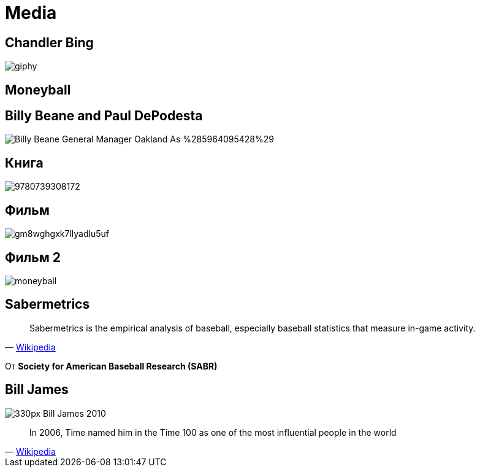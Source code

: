 # Media

## Chandler Bing

image::https://media0.giphy.com/media/aZoZJZwlmhDji/giphy.gif[]

// https://twitter.com/xuxoramos/status/647796053719183360?lang=en

## Moneyball


## Billy Beane and Paul DePodesta

image::https://upload.wikimedia.org/wikipedia/commons/3/3c/Billy_Beane_-_General_Manager_Oakland_As_%285964095428%29.jpg[]


// image::https://upload.wikimedia.org/wikipedia/commons/thumb/c/c6/Paul_DePodesta_2011.jpg/330px-Paul_DePodesta_2011.jpg[]

## Книга

image::https://images3.penguinrandomhouse.com/cover/9780739308172[]

## Фильм
image::https://images.complex.com/complex/image/upload/c_limit,dpr_auto,q_90,w_720/fl_lossy,pg_1/gm8wghgxk7llyadlu5uf.jpg[]

## Фильм 2

image::moneyball.png[]

## Sabermetrics

" Sabermetrics is the empirical analysis of baseball, especially baseball statistics that measure in-game activity.
"
-- https://en.wikipedia.org/wiki/Sabermetrics[Wikipedia]

От *Society for American Baseball Research (SABR)*


## Bill James

image::https://upload.wikimedia.org/wikipedia/commons/thumb/3/36/Bill_James_2010.jpg/330px-Bill_James_2010.jpg[]

"In 2006, Time named him in the Time 100 as one of the most influential people in the world
"
-- https://en.wikipedia.org/wiki/Bill_James[Wikipedia]

// TODO: взять про монибол https://en.wikibooks.org/wiki/Data_Science:_An_Introduction/The_Impact_of_Data_Science
// TODO: https://en.wikipedia.org/wiki/Moneyball
